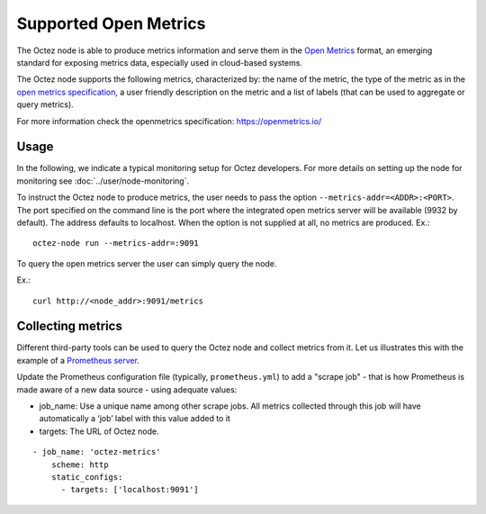 
Supported Open Metrics
======================

The Octez node is able to produce metrics information and serve them in the
`Open Metrics
<https://openmetrics.io/>`_ format, an emerging standard for exposing metrics data, especially used in cloud-based systems.

The Octez node supports the following metrics, characterized by: the name of
the metric, the type of the metric as in the `open metrics specification
<https://openmetrics.io/>`__, a user friendly description on the metric and a
list of labels (that can be used to aggregate or query metrics).

For more information check the openmetrics specification: https://openmetrics.io/

.. csv-table::
   :file: metrics.csv
   :header-rows: 1
   :widths: 20, 20, 20, 10


Usage
-----

In the following, we indicate a typical monitoring setup for Octez developers.
For more details on setting up the node for monitoring see :doc:`../user/node-monitoring`.

To instruct the Octez node to produce metrics, the user needs to pass the option
``--metrics-addr=<ADDR>:<PORT>``. The port specified on the command line is the port
where the integrated open metrics server will be available (9932 by default).
The address defaults to localhost.
When the option is not supplied at all, no metrics are produced.
Ex.::

  octez-node run --metrics-addr=:9091

To query the open metrics server the user can simply query the node.

Ex.::

  curl http://<node_addr>:9091/metrics

Collecting metrics
------------------

Different third-party tools can be used to query the Octez node and collect
metrics from it. Let us illustrates this with the example of a `Prometheus
server <https://prometheus.io/docs/introduction/overview/>`_.

Update the Prometheus configuration file (typically, ``prometheus.yml``)
to add a "scrape job" - that is how Prometheus is made aware of a new data
source - using adequate values:

- job_name: Use a unique name among other scrape jobs. All metrics collected
  through this job will have automatically a ‘job’ label with this value added
  to it
- targets: The URL of Octez node.

::

  - job_name: 'octez-metrics'
      scheme: http
      static_configs:
        - targets: ['localhost:9091']
